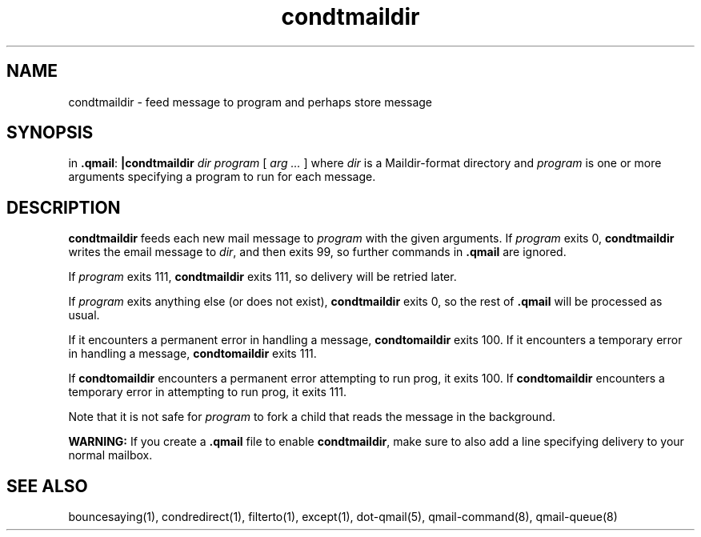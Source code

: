 .TH condtmaildir 1
.SH NAME
condtmaildir - feed message to program and perhaps store message
.SH SYNOPSIS
in
.BR .qmail :
.B |condtmaildir
.I dir
.I program
[
.I arg ...
]
where 
.I dir
is a Maildir-format directory and 
.I program
is one or more arguments specifying a program to run for each message.
.SH DESCRIPTION
.B condtmaildir
feeds each new mail message to
.I program
with the given arguments.
If
.I program
exits 0,
.B condtmaildir
writes the email message to
.IR dir ,
and then exits 99, so further commands in
.B .qmail
are ignored.

If
.I program
exits 111,
.B condtmaildir
exits 111,
so delivery will be retried later.

If
.I program
exits anything else
(or does not exist),
.B condtmaildir
exits 0,
so the rest of
.B .qmail
will be processed as usual.

If it encounters a permanent error in handling a message, 
.B condtomaildir
exits 100. If it encounters a temporary error in handling a message, 
.B condtomaildir
exits 111.

If
.B condtomaildir
encounters a permanent error attempting to run prog, it exits 100.  If 
.B condtomaildir
encounters a temporary error in attempting to run prog, it exits 111. 

Note that
it is not safe for
.I program
to fork a child that
reads the message in the background.

.B WARNING:
If you create a
.B .qmail
file to enable
.BR condtmaildir ,
make sure to also add a line specifying delivery to your normal mailbox.
.SH "SEE ALSO"
bouncesaying(1),
condredirect(1),
filterto(1),
except(1),
dot-qmail(5),
qmail-command(8),
qmail-queue(8)
